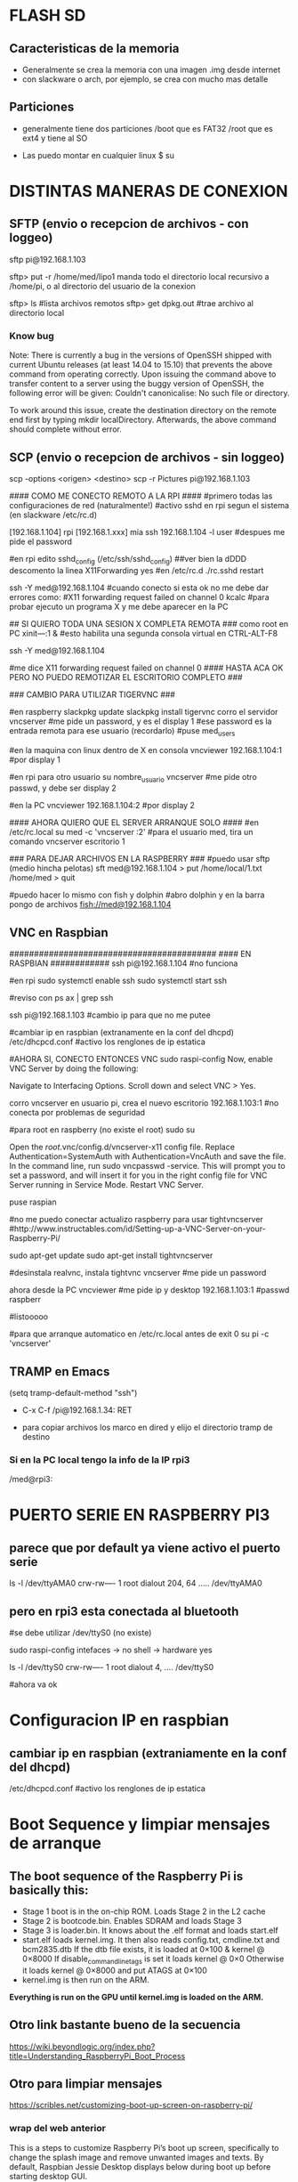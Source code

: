 * FLASH SD
** Caracteristicas de la memoria
   - Generalmente se crea la memoria con una imagen .img desde internet
   - con slackware o arch, por ejemplo, se crea con mucho mas detalle

** Particiones
   - generalmente tiene dos particiones
     /boot que es FAT32
     /root que es ext4 y tiene al SO

   - Las puedo montar en cualquier linux
     $ su
     # fdisk -l ;;muestra las particiones de la flash generalmente sdb1 y sdb2
     # mount /dev/sdb1 /mnt/boot    ;;si no existen estos directorios, crearlos
     # mount /dev/sdb2 /mnt/root

* DISTINTAS MANERAS DE CONEXION
  
** SFTP (envio o recepcion de archivos - con loggeo)
   sftp pi@192.168.1.103

   sftp> put -r /home/med/lipo1
   manda todo el directorio local recursivo a /home/pi, o al directorio del usuario de la conexion

   sftp> ls              #lista archivos remotos
   sftp> get dpkg.out    #trae archivo al directorio local

*** Know bug   
   Note: There is currently a bug in the versions of OpenSSH shipped with current Ubuntu releases 
   (at least 14.04 to 15.10) that prevents the above command from operating correctly. Upon issuing the 
   command above to transfer content to a server using the buggy version of OpenSSH, the following error 
   will be given: Couldn't canonicalise: No such file or directory.

   To work around this issue, create the destination directory on the remote end first by typing mkdir
   localDirectory. Afterwards, the above command should complete without error.

** SCP (envio o recepcion de archivos - sin loggeo)
   scp -options <origen> <destino>
   scp -r Pictures pi@192.168.1.103



#### COMO ME CONECTO REMOTO A LA RPI ####
#primero todas las configuraciones de red (naturalmente!)
#activo sshd en rpi segun el sistema (en slackware /etc/rc.d)

[192.168.1.104] rpi
[192.168.1.xxx] mia
ssh 192.168.1.104 -l user	#despues me pide el password

#en rpi edito sshd_config (/etc/ssh/sshd_config) ##ver bien la dDDD
descomento la linea X11Forwarding yes
#en /etc/rc.d
./rc.sshd restart

ssh -Y med@192.168.1.104
#cuando conecto si esta ok no me debe dar errores como:
#X11 forwarding request failed on channel 0
kcalc  		#para probar ejecuto un programa X y me debe aparecer en la PC

## SI QUIERO TODA UNA SESION X COMPLETA REMOTA ###
como root en PC
xіnіt—:1 &	#esto habilita una segunda consola virtual en CTRL-ALT-F8


ssh -Y med@192.168.1.104

#me dice X11 forwarding request failed on channel 0
#### HASTA ACA OK PERO NO PUEDO REMOTIZAR EL ESCRITORIO COMPLETO ###

### CAMBIO PARA UTILIZAR TIGERVNC ###

#en raspberry
slackpkg update
slackpkg install tigervnc
corro el servidor
vncserver	#me pide un password, y es el display 1
#ese password es la entrada remota para ese usuario (recordarlo)
#puse med_users

#en la maquina con linux dentro de X en consola
vncviewer
192.168.1.104:1		#por display 1

#en rpi para otro usuario
su nombre_usuario
vncserver	#me pide otro passwd, y debe ser display 2

#en la PC
vncviewer
192.168.1.104:2		#por display 2

#### AHORA QUIERO QUE EL SERVER ARRANQUE SOLO ####
#en /etc/rc.local
su med -c 'vncserver :2'	#para el usuario med, tira un comando vncserver escritorio 1


### PARA DEJAR ARCHIVOS EN LA RASPBERRY ###
#puedo usar sftp (medio hincha pelotas)
sft med@192.168.1.104
> put /home/local/1.txt /home/med
> quit

#puedo hacer lo mismo con fish y dolphin
#abro dolphin y en la barra pongo de archivos
fish://med@192.168.1.104

** VNC en Raspbian
##########################################
#### EN RASPBIAN ############
ssh pi@192.168.1.104	#no funciona

#en rpi
sudo systemctl enable ssh
sudo systemctl start ssh

#reviso con
ps ax | grep ssh

ssh pi@192.168.1.103	#cambio ip para que no me putee

#cambiar ip en raspbian (extranamente en la conf del dhcpd)
/etc/dhcpcd.conf #activo los renglones de ip estatica

#AHORA SI, CONECTO ENTONCES VNC
sudo raspi-config
Now, enable VNC Server by doing the following:

    Navigate to Interfacing Options.
    Scroll down and select VNC > Yes.

corro vncserver en usuario pi, crea el nuevo escritorio
192.168.1.103:1
#no conecta por problemas de seguridad

#para root en raspberry (no existe el root)
sudo su


Open the /root/.vnc/config.d/vncserver-x11 config file.
Replace Authentication=SystemAuth with Authentication=VncAuth and save the file.
In the command line, run sudo vncpasswd -service. This will prompt you to set a password, and will insert it for you in the right config file for VNC Server running in Service Mode.
Restart VNC Server.

puse raspian

#no me puedo conectar actualizo raspberry para usar tightvncserver
#http://www.instructables.com/id/Setting-up-a-VNC-Server-on-your-Raspberry-Pi/

sudo apt-get update
sudo apt-get install tightvncserver

#desinstala realvnc, instala tightvnc
vncserver   #me pide un password

ahora desde la PC
vncviewer
#me pide ip y desktop
192.168.1.103:1
#passwd
raspberr

#listooooo

#para que arranque automatico en /etc/rc.local antes de exit 0
su pi -c 'vncserver'

** TRAMP en Emacs
   (setq tramp-default-method "ssh")
   - C-x C-f /pi@192.168.1.34: RET

   - para copiar archivos los marco en dired y elijo el directorio tramp de destino

*** Si en la PC local tengo la info de la IP rpi3
    /med@rpi3:
    
* PUERTO SERIE EN RASPBERRY PI3
** parece que por default ya viene activo el puerto serie
   ls -l /dev/ttyAMA0
   crw-rw---- 1 root dialout 204, 64 ..... /dev/ttyAMA0

** pero en rpi3 esta conectada al bluetooth
   #se debe utilizar /dev/ttyS0 (no existe)

   sudo raspi-config
   intefaces -> no shell -> hardware yes

   ls -l /dev/ttyS0
   crw-rw---- 1 root dialout 4, .... /dev/ttyS0

#ahora va ok



* Configuracion IP en raspbian
** cambiar ip en raspbian (extraniamente en la conf del dhcpd)
   /etc/dhcpcd.conf #activo los renglones de ip estatica

* Boot Sequence y limpiar mensajes de arranque
** The boot sequence of the Raspberry Pi is basically this:
   - Stage 1 boot is in the on-chip ROM. Loads Stage 2 in the L2 cache
   - Stage 2 is bootcode.bin. Enables SDRAM and loads Stage 3
   - Stage 3 is loader.bin. It knows about the .elf format and loads start.elf
   - start.elf loads kernel.img. It then also reads config.txt, cmdline.txt and bcm2835.dtb 
     If the dtb file exists, it is loaded at 0×100 & kernel @ 0×8000 
     If disable_commandline_tags is set it loads kernel @ 0×0 
     Otherwise it loads kernel @ 0×8000 and put ATAGS at 0×100
   - kernel.img is then run on the ARM.

   *Everything is run on the GPU until kernel.img is loaded on the ARM.*

** Otro link bastante bueno de la secuencia
   https://wiki.beyondlogic.org/index.php?title=Understanding_RaspberryPi_Boot_Process

** Otro para limpiar mensajes
   https://scribles.net/customizing-boot-up-screen-on-raspberry-pi/

*** wrap del web anterior
    This is a steps to customize Raspberry Pi’s boot up screen, specifically to change the splash
    image and remove unwanted images and texts. 
    By default, Raspbian Jessie Desktop displays below during boot up before starting desktop GUI.

    1. Rainbow image
    2. Raspberry Pi Logo (image of four raspberries in the top left corner)
    3. Boot message log
    4. Blinking cursor for boot message logs (at the top left corner)
    5. Splash Image (“Welcome to pixel”)
    6. One-line text under splash image

    By following the steps below, we’ll remove (1)-(4) and (6), then replace the default splash 
    image with whatever you want to display at (5).

    Assumption:
    You should have your own splash image somewhere. In the steps below, assuming that the file 
    name of the splash image is “my_splash.png” and it’s located home directory. (i.e. “~/my_splash.png”)

    Here are the steps:

    Remove Rainbow Screen
    Open “/boot/config.txt” as root.

    # sudo nano /boot/config.txt  

    Then add below line at the end of the file.

    # disable_splash=1  

    Remove text message under splash image:
    Open “/usr/share/plymouth/themes/pix/pix.script” as root.

    # sudo nano /usr/share/plymouth/themes/pix/pix.script  

    Then, remove (or comment out) four lines below:

    # message_sprite = Sprite();  
    # message_sprite.SetPosition(screen_width * 0.1, screen_height * 0.9,  10000);  
    # my_image = Image.Text(text, 1, 1, 1);  
    # message_sprite.SetImage(my_image);  

    Note : This is a quick and dirty method I found. It works, but there might be better way.

    Remove Boot Messages
    Open “/boot/cmdline.txt” as root.

    # sudo nano /boot/cmdline.txt  

    Then, replace “console=tty1” with “console=tty3”. This redirects boot messages to tty3.

    Remove other things
    Still in “/boot/cmdline.txt”, add below at the end of the line

    # splash quiet plymouth.ignore-serial-consoles logo.nologo vt.global_cursor_default=0  

    Here are brief explanations.
    ‘splash’ : enables splash image
    ‘quiet’ : disable boot message texts
    ‘plymouth.ignore-serial-consoles’ : not sure about this but seems it’s required when use Plymouth.
    ‘logo.nologo’ : removes Raspberry Pi logo in top left corner.
    ‘vt.global_cursor_default=0’ : removes blinking cursor.

    Note : The first three should be there by default, but make sure if those exist.

    Replace Splash Image
    Now, everything unwanted images and texts are gone. Let’s replace the default splash 
    image (/usr/share/plymouth/themes/pix/splash.png) with your own splash image.

    # sudo cp ~/my_splash.png /usr/share/plymouth/themes/pix/splash.png  

    Note : As described in above assumption, “my_splash.png” should be your new splash image.

    Verify the costumed boot up screen
    Check the boot up screen by simply rebooting.

    # sudo reboot 

** Plymouth
   https://www.freedesktop.org/wiki/Software/Plymouth/

** Hard LEDs
   All models of Raspberry Pi
   LED1: Green, labelled ACT: SD card access
   LED2: Red, labelled PWR: 3.3V power is present

   It's also possible to decode which part of the boot process the Raspberry Pi is stalling at.
   Here's a list of what the various flashing modes from the ACT/OK LED mean.

   3 flashes: start.elf not found
   4 flashes: start.elf not launched
   7 flashes: kernel.img not found
   8 flashes: SDRAM not recognized. 
     You need newer bootcode.bin/start.elf firmware, or your SDRAM is damaged.


* Medir de Tiempos de arranque en systemd
** systemd-analyze
   sudo systemd-analyze blame

   output:
          2.011s dev-mmcblk0p2.device
          1.708s raspi-config.service
          1.328s networking.service
           940ms dhcpcd.service
           840ms keyboard-setup.service
           575ms systemd-logind.service
           534ms lightdm.service
           430ms systemd-timesyncd.service
           413ms systemd-udevd.service
           409ms systemd-udev-trigger.service
           357ms udisks2.service
           356ms dev-mqueue.mount
           342ms wpa_supplicant.service
           328ms systemd-fsck@dev-mmcblk0p1.service
           322ms sys-kernel-debug.mount
           260ms user@1000.service
           251ms rsyslog.service
           250ms kmod-static-nodes.service
           248ms fake-hwclock.service
           241ms systemd-journald.service
           238ms systemd-modules-load.service
           204ms avahi-daemon.service
           181ms systemd-fsck-root.service
           177ms systemd-fsck@dev-mmcblk0p3.service
           176ms systemd-tmpfiles-setup.service
           169ms systemd-tmpfiles-setup-dev.service
           161ms systemd-journal-flush.service
           111ms console-setup.service
           108ms systemd-sysctl.service
           106ms systemd-random-seed.service
           102ms plymouth-start.service
            94ms systemd-user-sessions.service
            92ms systemd-update-utmp.service
            82ms wifi-country.service
            81ms polkit.service
            81ms alsa-restore.service
            81ms plymouth-read-write.service
            78ms boot.mount
            76ms plymouth-quit-wait.service
            76ms plymouth-quit.service
            74ms nfs-config.service
            71ms systemd-remount-fs.service
            69ms home.mount
            64ms openvpn.service
            61ms rc-local.service
            60ms triggerhappy.service
            54ms systemd-update-utmp-runlevel.service
            54ms sys-kernel-config.mount
            49ms run-rpc_pipefs.mount
            40ms sys-fs-fuse-connections.mount
** Optimizations
   https://freedesktop.org/wiki/Software/systemd/Optimizations/

   http://www.samplerbox.org/article/fastbootrpi

   https://www.myhelpfulguides.com/2018/10/20/how-improve-raspberry-pi-boot-time-raspbian-lite/

   https://haydenjames.io/raspberry-pi-3-overclock/

   
* rpi-update
  hace un update del kernel
  https://github.com/Hexxeh/rpi-update

  $sudo apt-get install rpi-update
  
  $sudo rpi-update

* Ejecutar programa GUI solo contra Xwindow
** Arranque tipico Rasbian Stretch
   https://www.raspberrypi.org/forums/viewtopic.php?t=133691

   This next part focuses on installing a GUI on top of Raspbian Lite. In order to have a GUI, we need these 4 things:

    1. Display Server
    2. Desktop Environment
    3. Window Manager
    4. Login Manager

   Since we need 4 things, to make life easier, these 4 things are:

    1. Xorg Display Server
    2. Raspberry Pi Desktop (RPD) or Lightweight X11 Desktop Environment (LXDE) or XFCE Desktop Environment (XFCE) or MATE Desktop Environment (MATE)
    3. Openbox Window Manager (RPD/LXDE) or XFWM Window Manager (XFCE) or Marco Window Manager (MATE)
    4. LightDM Login Manager

** xinitrc    
   /etc/X11/xinit/xinitrc
   es un script que corre deben correr todos los WM (windows manager), llama al script de session

** Xsession
   /etc/X11/Xsession 
   crea archivo de errores de la session actual /home/pi o en el usuario que corra la session
   ejecuta scripts uno por uno dentro de /etc/X11/Xsession.d
   los parametros de cada script los toma de Xsession

** Algunos mensajes en .xsession-errors
 Xsession: X session started for pi at Mon 29 Apr 14:47:52 UTC 2019
 ** Message: main.vala:102: Session is LXDE-pi
 ** Message: main.vala:103: DE is LXDE
 ** Message: main.vala:134: log directory: /home/pi/.cache/lxsession/LXDE-pi
 ** Message: main.vala:135: log path: /home/pi/.cache/lxsession/LXDE-pi/run.log

** De alguna manera corre LightDM o LXDE
   cuando corre LXDE el archivo de autostart de programas es
   /home/pi/.config/lxsession/LXDE-pi/autostart
   que contiene:
   @lxpanel --profile LXDE-pi
   @pcmanfm --desktop --profile LXDE-pi
   @/bin/bash /home/pi/lipo1/lipo1.sh
   @xscreensaver -no-splash
   @point-rpi

** Screen Resolution
   generalmente con raspi-config -> Advanced Options -> Resolution
   Esto cambia a para X y tambien para tty (achica la letra)

** Entire Monitor screen (overscan)
   Disable Overscan
   raspi-config -> Advanced Options -> Overscan
   
** Arranque Xorg
*** Cuando arranca Xorg arma un log
    /var/log/Xorg.0.log

*** Configuracion System wide
    /usr/share/X11/xorg.conf.d
    
    si no encuentra nada o no existe el archivo arranca con los defaults

*** Example xorg.conf
    Section "Device"
    Identifier    "Configured Video Device"
EndSection

Section "Monitor"
    Identifier    "Configured Monitor"
    HorizSync       30.0-62.0
    VertRefresh     50.0-70.0
EndSection

Section "Screen"
    Identifier    "Default Screen"
    Monitor        "Configured Monitor"
    Device        "Configured Video Device"
    DefaultDepth    24
    SubSection "Display"
        Depth    24
        Modes     "1024x768" "800x600"
    EndSubSection
EndSection 
* Start X11 and just one application
** con xsession
   en /home/pi creo .xsession

   lo va a llamar automatico despues de lightdm
   
   #!/bin/sh
   exec /usr/bin/python3 /home/pi/lipo1/main.py

   si hay errores o sigue sin correr revisar
   /home/pi/.xsession-errors

*** demora 17.5 segundos en correr y alrededor de 8 el plymouth para mostrar splash

*** demora 8 segundos plymouth y 20 21 aprox. al program en X GUI, ya los 17 tiene el GUI
   
** con ~/.xinitrc file
   startx is a wrapper for xinit which starts an xserver and one client program. 
   It should do exactly what you want.
   limpiar este archivo si existe o crearlo
   
   #!/bin/sh
   
   exec chromium --kiosk

   This will then be applied if you are using a graphical login, so that you do not have to 
   boot to console. To test it from the console, try startx with no arguments.
   
** Cuando se elije en raspi-config Desktop-Autologin
   ejecuta lo siguiente en el script, usa lightdm

    if [ -e /etc/init.d/lightdm ]; then
          systemctl set-default graphical.target
          ln -fs /etc/systemd/system/autologin@.service /etc/systemd/system/getty.target.wants/getty@tty1.service
          sed /etc/lightdm/lightdm.conf -i -e "s/^\(#\|\)autologin-user=.*/autologin-user=$SUDO_USER/"
          disable_raspi_config_at_boot
    else
          whiptail --msgbox "Do 'sudo apt-get install lightdm' to allow configuration of boot to desktop" 20 60 2
          return 1

* Update del sistema completo incluido el kernel
** Update primero, para sincronizar repositorios
   sudo apt-get update

** Upgrade para bajar el soft mas nuevo de cada paquete (Actualiza el kernel)
   sudo apt-get upgrade

* Kernel Recompile
** Cross Compile
   - tanto en cross compile como en native compile, me quedo sin teclado 
     luego de aplicar el custom kernel.
   - Error: Failed to start load kernel modules

** Native Compile
   - hacer update y upgrade del sistema
     $ sudo apt-get update
     $ sudo apt-get upgrade
   - bajar programas auxiliares para compilar
     $ sudo apt-get install git bc bison flex libssl-dev
   - bajar el kernel tree
     $ git clone --depth=1 https://github.com/raspberrypi/linux

   - Raspberry Pi 2, Pi 3, Pi 3+, and Compute Module 3 default build configuration
     $ cd linux
     $ KERNEL=kernel7
     $ make bcm2709_defconfig

   - Compilar e instalar
     $ make -j2 zImage 
     $ make -j2 modules 
     $ make dtbs
     $ sudo make modules_install
     $ sudo cp arch/arm/boot/dts/*.dtb /boot/
     $ sudo cp arch/arm/boot/dts/overlays/*.dtb* /boot/overlays/
     $ sudo cp arch/arm/boot/dts/overlays/README /boot/overlays/
     $ sudo cp arch/arm/boot/zImage /boot/$KERNEL.img

** Solo los headers
   $ sudo apt-get install raspberrypi-kernel-headers

* RASPBERRY PI -RPI3- con Slackware ARM
** Instalacion SARPI
   - como instalar Slackware ARM en Raspberry PI
     http://sarpi.fatdog.eu/index.php?p=sarpi

** Hardware o Configuracion adicional
   - cosas como RTC en el I2C
     http://sarpi.fatdog.eu/index.php?p=projects

** Usar link arriba para el RTC
*** Para verificar hora del RTC
    hwclock -r && date    #muestra la hora del rtc y la del sistema

*** Para poner el RTC en hora desde Internet
    - una vez instalado el RTC y con la conexion a Internet funcionando
      # ntpdate pool.ntp.org && hwclock -w
    
    - ahora debo quitar la actualizacion de la hora por internet
      comentar la linea en rc.local
      ntpdate 0.pool.ntp.org > /dev/null 2>&1

*** Setear el Clock del SO desde el hwclock
    - en /etc/rc.d/rc.local
      hwclock -s

** Actualizar Slackware ARM
*** Link SARPi
    http://sarpi.fatdog.eu/index.php?p=slackupdate

*** Metodo slackpkg
    - elegir solo un mirror en
      /etc/slackpkg/mirrors

    - la primera vez que lo corro debo actualizar GPG
      slackpkg update gpg

    - bajar actualizaciones
      slackpkg update

    - instalar nuevo
      slackpkg install-new

    - upgrade all
      slackpkg upgrade-all

**** Remove pkg
     - para borrar paquetes uso:
       slackpkg remove kde

**** Blacklist
     - los paquetes listados en el blacklist, no pueden ser instalados actualizados o removidos
       /etc/slackpkg/blacklist

**** Clean System
     Remove all the packages that don't belong to a standard Slackware installation 
     (packages that are not in the official package set). With this option, you can 
     clean up your system, removing third-party packages as well as those packages 
     that were removed from the official Slackware package set.
     
     If you have some third party packages that you would like to keep, you can 
     temporarily add them to the list of blacklisted packages before you run the 
     "clean-system" command.

**** Actualizar todo
     upgrade-all
     Keep your packages synced with the slackware tree. This is the "good" way to 
     upgrade the whole system. Remember use install-new before run upgrade-all.

**** Instalar paquetes nuevos de la distribucion
     install-new
     Install packages that were added to Slackware distribution. Run this if you are 
     upgrading your system to another Slackware version or if you are using Slackware -current.


**** Buscar paquetes
     http://ftp.arm.slackware.com/slackwarearm/slackwarearm-current/slackware/
     slackpkg search libraw

     slackpkg file-search libMagickWand    #me dice que paquete contiene la lib

*** Metodo rpi-update
    - link sarpi
      http://sarpi.fatdog.eu/index.php?p=rpiupdate


** Ejecutar comandos automaticos al inicio rc.local
   - rc.local corre al inicio antes de dar el promt de tty (runlevel 3) o arrancar X (runlevel 4)
   - si quiero meter mis scripts automaticos deben soportar daemonize
   - o correrlos en background con & al final de la linea
     

** WiFi knows bugs
   https://www.linuxquestions.org/questions/slackware-arm-108/raspberry-pi-3-b-wifi-nic-not-found-4175627137/


* Instalar Python 3.6.1
  Python-3.6.1 no esta en el repo de rpi

  sudo apt-get update
  sudo apt-get install libssl-dev
  # aca en realidad hice
  sudo apt install libffi-dev libbz2-dev liblzma-dev libsqlite3-dev libncurses5-dev libgdbm-dev zlib1g-dev libreadline-dev libssl-dev tk-dev build-essential libncursesw5-dev libc6-dev openssl git
  wget https://www.python.org/ftp/python/3.6.1/Python-3.6.1.tgz
  tar xzvf Python-3.6.1.tgz
  cd Python-3.6.1/
  ./configure --enable-optimizations
  # aca en realidad hice, porque sino tarda 4hs
  ./configure 
  make -j4
  # aca hice porque al final de la compilacion me daba problemos de permisos
  sudo make -j -l 4
  sudo make install
